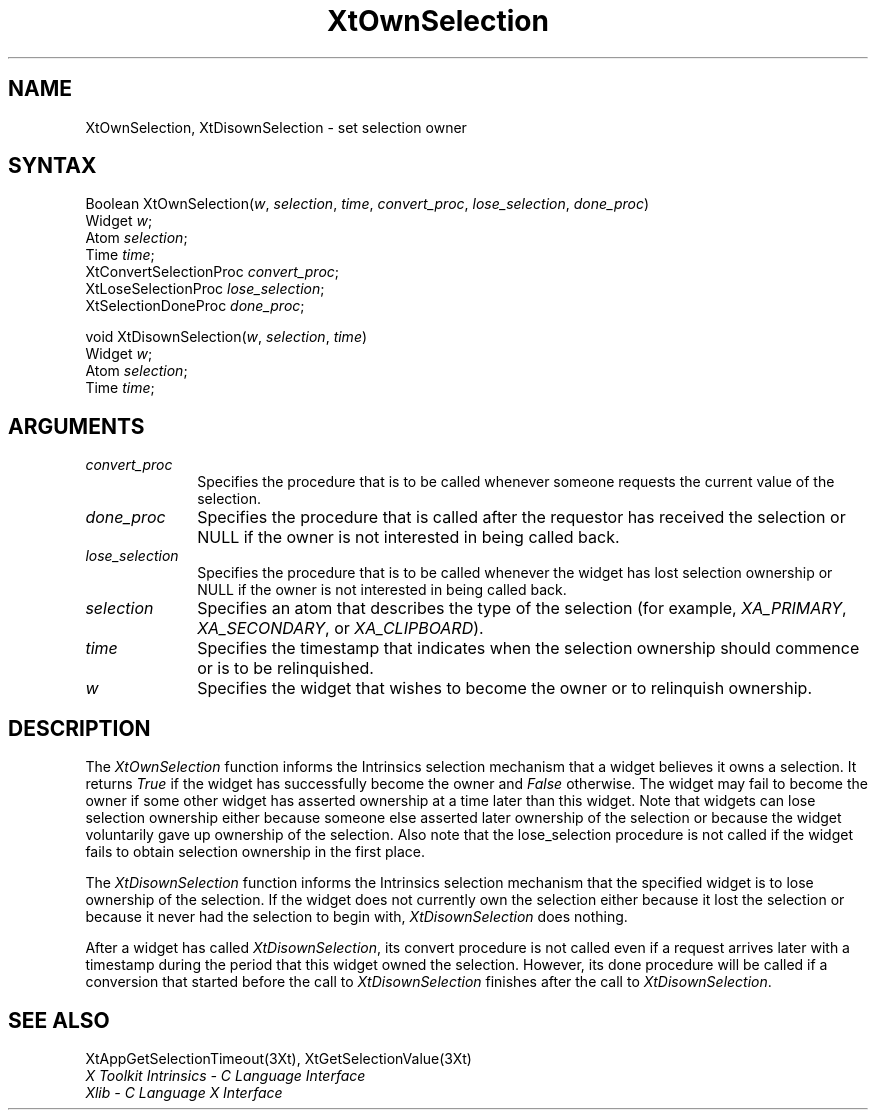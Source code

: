 .ds tk X Toolkit
.ds xT X Toolkit Intrinsics \- C Language Interface
.ds xI Intrinsics
.ds xW X Toolkit Athena Widgets \- C Language Interface
.ds xL Xlib \- C Language X Interface
.ds xC Inter-Client Communication Conventions Manual
.ds Rn 3
.ds Vn 2.2
.hw XtMake-Geometry-Request XtQuery-Geometry wid-get
.na
.de Ds
.nf
.\\$1D \\$2 \\$1
.ft 1
.ps \\n(PS
.\".if \\n(VS>=40 .vs \\n(VSu
.\".if \\n(VS<=39 .vs \\n(VSp
..
.de De
.ce 0
.if \\n(BD .DF
.nr BD 0
.in \\n(OIu
.if \\n(TM .ls 2
.sp \\n(DDu
.fi
..
.de FD
.LP
.KS
.TA .5i 3i
.ta .5i 3i
.nf
..
.de FN
.fi
.KE
.LP
..
.de IN		\" send an index entry to the stderr
..
.de C{
.KS
.nf
.D
.\"
.\"	choose appropriate monospace font
.\"	the imagen conditional, 480,
.\"	may be changed to L if LB is too
.\"	heavy for your eyes...
.\"
.ie "\\*(.T"480" .ft L
.el .ie "\\*(.T"300" .ft L
.el .ie "\\*(.T"202" .ft PO
.el .ie "\\*(.T"aps" .ft CW
.el .ft R
.ps \\n(PS
.ie \\n(VS>40 .vs \\n(VSu
.el .vs \\n(VSp
..
.de C}
.DE
.R
..
.de Pn
.ie t \\$1\fB\^\\$2\^\fR\\$3
.el \\$1\fI\^\\$2\^\fP\\$3
..
.de ZN
.ie t \fB\^\\$1\^\fR\\$2
.el \fI\^\\$1\^\fP\\$2
..
.de NT
.ne 7
.ds NO Note
.if \\n(.$>$1 .if !'\\$2'C' .ds NO \\$2
.if \\n(.$ .if !'\\$1'C' .ds NO \\$1
.ie n .sp
.el .sp 10p
.TB
.ce
\\*(NO
.ie n .sp
.el .sp 5p
.if '\\$1'C' .ce 99
.if '\\$2'C' .ce 99
.in +5n
.ll -5n
.R
..
.		\" Note End -- doug kraft 3/85
.de NE
.ce 0
.in -5n
.ll +5n
.ie n .sp
.el .sp 10p
..
.ny0
.TH XtOwnSelection 3Xt "Release 5" "X Version 11" "XT FUNCTIONS"
.SH NAME
XtOwnSelection, XtDisownSelection \- set selection owner
.SH SYNTAX
Boolean XtOwnSelection(\fIw\fP, \fIselection\fP, \fItime\fP, \
\fIconvert_proc\fP, \fIlose_selection\fP, \fIdone_proc\fP)
.br
      Widget \fIw\fP;
.br
      Atom \fIselection\fP;
.br
      Time \fItime\fP;
.br
      XtConvertSelectionProc \fIconvert_proc\fP;
.br
      XtLoseSelectionProc \fIlose_selection\fP;
.br
      XtSelectionDoneProc \fIdone_proc\fP;
.LP
void XtDisownSelection(\fIw\fP, \fIselection\fP, \fItime\fP)
.br
      Widget \fIw\fP;
.br
      Atom \fIselection\fP;
.br
      Time \fItime\fP;
.SH ARGUMENTS
.IP \fIconvert_proc\fP 1i
Specifies the procedure that is to be called whenever someone requests the 
current value of the selection.
.IP \fIdone_proc\fP 1i
Specifies the procedure that is called 
after the requestor has received the selection or NULL if the owner is not
interested in being called back.
.IP \fIlose_selection\fP 1i
Specifies the procedure that is to be called whenever the widget has 
lost selection ownership or NULL if the owner is not interested in being 
called back.
.IP \fIselection\fP 1i
Specifies an atom that describes the type of the selection (for example,
.ZN XA_PRIMARY , 
.ZN XA_SECONDARY , 
or
.ZN XA_CLIPBOARD ).
.ds Ti ownership should commence or is to be relinquished
.IP \fItime\fP 1i
Specifies the timestamp that indicates when the selection \*(Ti.
.ds Wi that wishes to become the owner or to relinquish ownership
.IP \fIw\fP 1i
Specifies the widget \*(Wi.
.SH DESCRIPTION
The
.ZN XtOwnSelection
function informs the \*(xI selection mechanism that a
widget believes it owns a selection.
It returns 
.ZN True 
if the widget has successfully become the owner and 
.ZN False
otherwise.
The widget may fail to become the owner if some other widget 
has asserted ownership at a time later than this widget.
Note that widgets can lose selection ownership either 
because someone else asserted later ownership of the selection 
or because the widget voluntarily gave up ownership of the selection.
Also note that the lose_selection procedure is not called 
if the widget fails to obtain selection ownership in the first place.
.LP
The
.ZN XtDisownSelection
function informs the \*(xI selection mechanism that
the specified widget is to lose ownership of the selection.
If the widget does not currently own the selection either 
because it lost the selection 
or because it never had the selection to begin with,
.ZN XtDisownSelection
does nothing.
.LP
After a widget has called
.ZN XtDisownSelection ,
its convert procedure is not called even if a request arrives later 
with a timestamp during the period that this widget owned the selection.
However, its done procedure will be called if a conversion that started 
before the call to
.ZN XtDisownSelection
finishes after the call to
.ZN XtDisownSelection .
.SH "SEE ALSO"
XtAppGetSelectionTimeout(3Xt),
XtGetSelectionValue(3Xt)
.br
\fI\*(xT\fP
.br
\fI\*(xL\fP
